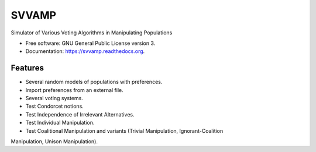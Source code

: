 ===============================
SVVAMP
===============================

.. image:: https://badge.fury.io/py/svvamp.png
    :target: http://badge.fury.io/py/svvamp

.. image:: https://travis-ci.org/francois-durand/svvamp.png?branch=master
        :target: https://travis-ci.org/francois-durand/svvamp

.. image:: https://pypip.in/d/svvamp/badge.png
        :target: https://pypi.python.org/pypi/svvamp


Simulator of Various Voting Algorithms in Manipulating Populations

* Free software: GNU General Public License version 3.
* Documentation: https://svvamp.readthedocs.org.

Features
--------

* Several random models of populations with preferences.
* Import preferences from an external file.
* Several voting systems.
* Test Condorcet notions.
* Test Independence of Irrelevant Alternatives.
* Test Individual Manipulation.
* Test Coalitional Manipulation and variants (Trivial Manipulation, Ignorant-Coalition
Manipulation, Unison Manipulation).

